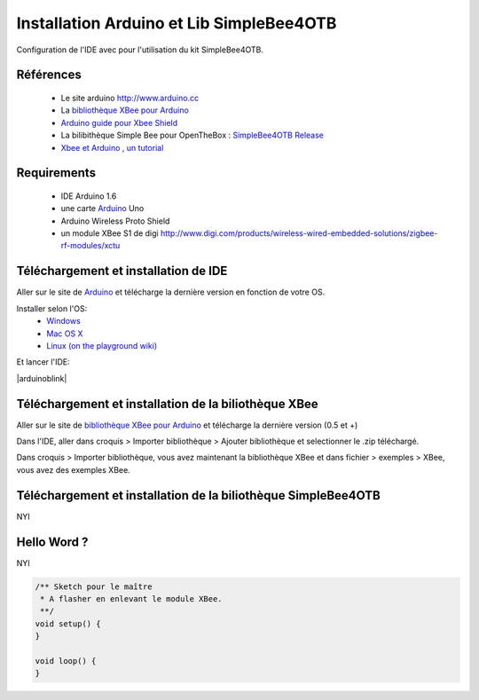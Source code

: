 =========================================
Installation Arduino et Lib SimpleBee4OTB
=========================================

Configuration de l'IDE |Arduinologo| avec pour l'utilisation du kit SimpleBee4OTB.

.. |OTBlogo| image:: http://openthebox.org/wp-content/uploads/2014/06/OB-Logo.png
.. |Arduinologo| image:: http://upload.wikimedia.org/wikipedia/commons/4/42/Arduino_Uno_logo.png
.. _Arduino: http://www.arduino.cc/

Références
----------
   * Le site arduino |Arduinologo| http://www.arduino.cc
   * La `bibliothèque XBee pour Arduino`_
   * `Arduino guide pour Xbee Shield`_
   * La bilibithèque Simple Bee pour OpenTheBox : `SimpleBee4OTB Release`_
   * `Xbee et Arduino , un tutorial <http://jeromeabel.net/ressources/xbee-arduino>`_
   
.. _`SimpleBee4OTB Release`: https://github.com/franckOL/XbeeTuto/releases/latest
.. _`Arduino guide pour Xbee Shield`: http://arduino.cc/en/Guide/ArduinoWirelessShield
.. _`bibliothèque XBee pour Arduino`: https://code.google.com/p/xbee-arduino/

Requirements
------------
   * |Arduinologo| IDE Arduino 1.6
   * une carte Arduino_ Uno
   * Arduino Wireless Proto Shield
   * un module XBee S1 de digi http://www.digi.com/products/wireless-wired-embedded-solutions/zigbee-rf-modules/xctu

   
Téléchargement et installation de |Arduinologo| IDE
---------------------------------------------------

Aller sur le site de Arduino_ et télécharge la dernière version en fonction de votre OS.

Installer selon l'OS:
   * `Windows <http://arduino.cc/en/Guide/Windows>`_
   * `Mac OS X <http://arduino.cc/en/Guide/MacOSX>`_
   * `Linux (on the playground wiki) <http://www.arduino.cc/playground/Learning/Linux>`_


Et lancer l'IDE:

|arduinoblink|

.. |arduinoblink| image::http://arduino.cc/en/uploads/Guide/Arduino1Blink.png 

Téléchargement et installation de la biliothèque XBee
-----------------------------------------------------

Aller sur le site de `bibliothèque XBee pour Arduino`_ et télécharge la dernière version (0.5 et +)

Dans l'IDE, aller dans croquis > Importer bibliothèque > Ajouter bibliothèque et selectionner le .zip téléchargé.

Dans croquis > Importer bibliothèque, vous avez maintenant la bibliothèque XBee et dans fichier > exemples > XBee, vous avez des exemples XBee.


Téléchargement et installation de la biliothèque SimpleBee4OTB
--------------------------------------------------------------

NYI


Hello Word ?
------------

NYI 

.. code-block:: c

   /** Sketch pour le maître
    * A flasher en enlevant le module XBee.
    **/
   void setup() {
   }
   
   void loop() {
   }
   
